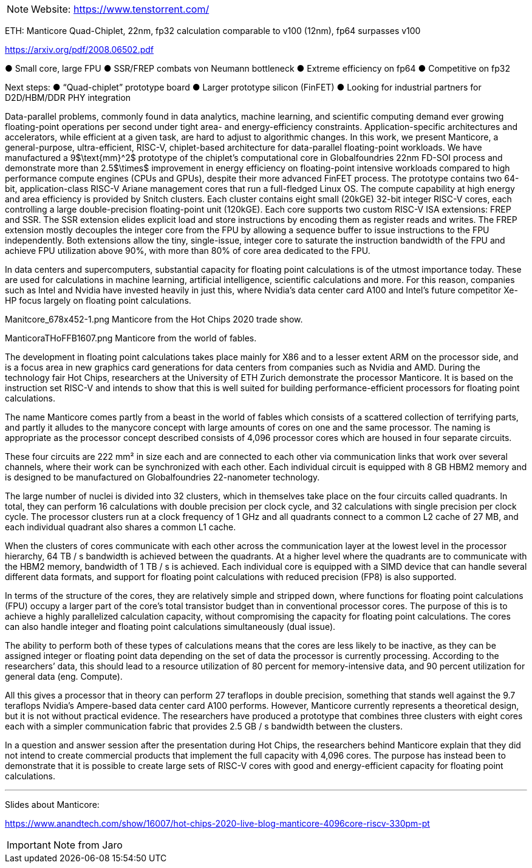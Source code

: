 
[NOTE]
====

Website: link:https://www.tenstorrent.com/[]
====



ETH: Manticore Quad-Chiplet, 22nm, fp32 calculation comparable to v100 (12nm), fp64 surpasses v100





link:https://arxiv.org/pdf/2008.06502.pdf[]


● Small core, large FPU
● SSR/FREP combats von Neumann
bottleneck
● Extreme efficiency on fp64
● Competitive on fp32

Next steps:
● “Quad-chiplet” prototype board
● Larger prototype silicon (FinFET)
● Looking for industrial partners for  D2D/HBM/DDR PHY integration




Data-parallel problems, commonly found in data analytics, machine learning, and scientific computing demand ever growing floating-point operations per second under tight area- and energy-efficiency constraints. Application-specific architectures and accelerators, while efficient at a given task, are hard to adjust to algorithmic changes. In this work, we present Manticore, a general-purpose, ultra-efficient, RISC-V, chiplet-based architecture for data-parallel floating-point workloads. We have manufactured a 9$\text{mm}^2$ prototype of the chiplet's computational core in Globalfoundries 22nm FD-SOI process and demonstrate more than 2.5$\times$ improvement in energy efficiency on floating-point intensive workloads compared to high performance compute engines (CPUs and GPUs), despite their more advanced FinFET process. The prototype contains two 64-bit, application-class RISC-V Ariane management cores that run a full-fledged Linux OS. The compute capability at high energy and area efficiency is provided by Snitch clusters. Each cluster contains eight small (20kGE) 32-bit integer RISC-V cores, each controlling a large double-precision floating-point unit (120kGE). Each core supports two custom RISC-V ISA extensions: FREP and SSR. The SSR extension elides explicit load and store instructions by encoding them as register reads and writes. The FREP extension mostly decouples the integer core from the FPU by allowing a sequence buffer to issue instructions to the FPU independently. Both extensions allow the tiny, single-issue, integer core to saturate the instruction bandwidth of the FPU and achieve FPU utilization above 90%, with more than 80% of core area dedicated to the FPU.




In data centers and supercomputers, substantial capacity for floating point calculations is of the utmost importance today. These are used for calculations in machine learning, artificial intelligence, scientific calculations and more. For this reason, companies such as Intel and Nvidia have invested heavily in just this, where Nvidia’s data center card A100 and Intel’s future competitor Xe-HP focus largely on floating point calculations.

Manitcore_678x452-1.png
Manticore from the Hot Chips 2020 trade show.

ManticoraTHoFFB1607.png
Manticore from the world of fables.

The development in floating point calculations takes place mainly for X86 and to a lesser extent ARM on the processor side, and is a focus area in new graphics card generations for data centers from companies such as Nvidia and AMD. During the technology fair Hot Chips, researchers at the University of ETH Zurich demonstrate the processor Manticore. It is based on the instruction set RISC-V and intends to show that this is well suited for building performance-efficient processors for floating point calculations.

The name Manticore comes partly from a beast in the world of fables which consists of a scattered collection of terrifying parts, and partly it alludes to the manycore concept with large amounts of cores on one and the same processor. The naming is appropriate as the processor concept described consists of 4,096 processor cores which are housed in four separate circuits.


These four circuits are 222 mm² in size each and are connected to each other via communication links that work over several channels, where their work can be synchronized with each other. Each individual circuit is equipped with 8 GB HBM2 memory and is designed to be manufactured on Globalfoundries 22-nanometer technology.

The large number of nuclei is divided into 32 clusters, which in themselves take place on the four circuits called quadrants. In total, they can perform 16 calculations with double precision per clock cycle, and 32 calculations with single precision per clock cycle. The processor clusters run at a clock frequency of 1 GHz and all quadrants connect to a common L2 cache of 27 MB, and each individual quadrant also shares a common L1 cache.

When the clusters of cores communicate with each other across the communication layer at the lowest level in the processor hierarchy, 64 TB / s bandwidth is achieved between the quadrants. At a higher level where the quadrants are to communicate with the HBM2 memory, bandwidth of 1 TB / s is achieved. Each individual core is equipped with a SIMD device that can handle several different data formats, and support for floating point calculations with reduced precision (FP8) is also supported.

In terms of the structure of the cores, they are relatively simple and stripped down, where functions for floating point calculations (FPU) occupy a larger part of the core’s total transistor budget than in conventional processor cores. The purpose of this is to achieve a highly parallelized calculation capacity, without compromising the capacity for floating point calculations. The cores can also handle integer and floating point calculations simultaneously (dual issue).

The ability to perform both of these types of calculations means that the cores are less likely to be inactive, as they can be assigned integer or floating point data depending on the set of data the processor is currently processing. According to the researchers’ data, this should lead to a resource utilization of 80 percent for memory-intensive data, and 90 percent utilization for general data (eng. Compute).


All this gives a processor that in theory can perform 27 teraflops in double precision, something that stands well against the 9.7 teraflops Nvidia’s Ampere-based data center card A100 performs. However, Manticore currently represents a theoretical design, but it is not without practical evidence. The researchers have produced a prototype that combines three clusters with eight cores each with a simpler communication fabric that provides 2.5 GB / s bandwidth between the clusters.

In a question and answer session after the presentation during Hot Chips, the researchers behind Manticore explain that they did not intend to create commercial products that implement the full capacity with 4,096 cores. The purpose has instead been to demonstrate that it is possible to create large sets of RISC-V cores with good and energy-efficient capacity for floating point calculations.



---
Slides about Manticore:

link:https://www.anandtech.com/show/16007/hot-chips-2020-live-blog-manticore-4096core-riscv-330pm-pt[]



[IMPORTANT]
.Note from Jaro
====

====